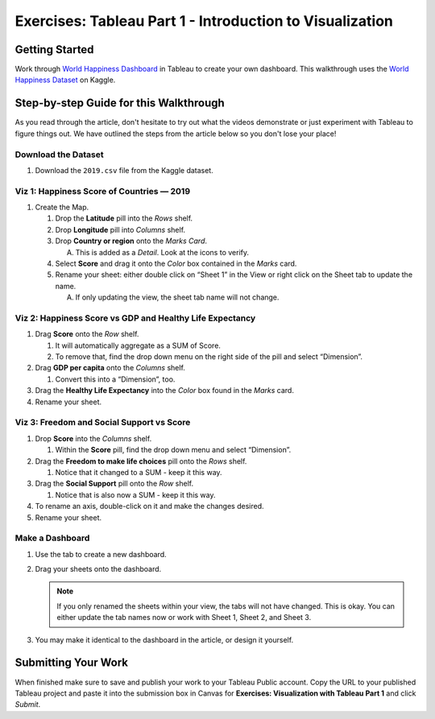 Exercises: Tableau Part 1 - Introduction to Visualization 
=========================================================

Getting Started
---------------

| Work through `World Happiness Dashboard <https://towardsdatascience.com/world-happiness-dashboard-in-tableau-4dc504212288>`__ in Tableau to create your own dashboard. This walkthrough uses the `World Happiness Dataset <https://www.kaggle.com/unsdsn/world-happiness?select=2019.csv>`__ on Kaggle.

Step-by-step Guide for this Walkthrough
-----------------------------------------

| As you read through the article, don't hesitate to try out what the videos demonstrate or just experiment with Tableau to figure things out. We have outlined the steps from the article below so you don't lose your place!


Download the Dataset
^^^^^^^^^^^^^^^^^^^^

#. Download the ``2019.csv`` file from the Kaggle dataset.

Viz 1: Happiness Score of Countries — 2019
^^^^^^^^^^^^^^^^^^^^^^^^^^^^^^^^^^^^^^^^^^

#. Create the Map.
   
   #. Drop the **Latitude** pill into the *Rows* shelf.
   #. Drop **Longitude** pill into *Columns* shelf.
   #. Drop **Country or region** onto the *Marks Card*.
      
      A. This is added as a *Detail*. Look at the icons to verify.
      
   #. Select **Score** and drag it onto the *Color* box contained in the *Marks* card.
   #. Rename your sheet: either double click on “Sheet 1” in the View or right click on the Sheet tab to update the name.
      
      A. If only updating the view, the sheet tab name will not change. 
      
Viz 2: Happiness Score vs GDP and Healthy Life Expectancy
^^^^^^^^^^^^^^^^^^^^^^^^^^^^^^^^^^^^^^^^^^^^^^^^^^^^^^^^^

#. Drag **Score** onto the *Row* shelf.
   
   #. It will automatically aggregate as a SUM of Score.
   #. To remove that, find the drop down menu on the right side of the pill and select “Dimension”.
   
#. Drag **GDP per capita** onto the *Columns* shelf.
   
   #. Convert this into a “Dimension”, too.   
   
#. Drag the **Healthy Life Expectancy** into the *Color* box found in the *Marks* card.
#. Rename your sheet.

Viz 3: Freedom and Social Support vs Score
^^^^^^^^^^^^^^^^^^^^^^^^^^^^^^^^^^^^^^^^^^

#. Drop **Score** into the *Columns* shelf.
   
   #. Within the **Score** pill, find the drop down menu and select “Dimension”.
   
#. Drag the **Freedom to make life choices** pill onto the *Rows* shelf.
   
   #. Notice that it changed to a SUM - keep it this way.
   
#. Drag the **Social Support** pill onto the *Row* shelf.
   
   #. Notice that is also now a SUM - keep it this way.
   
#. To rename an axis, double-click on it and make the changes desired.
#. Rename your sheet.

Make a Dashboard
^^^^^^^^^^^^^^^^

#. Use the tab to create a new dashboard.
#. Drag your sheets onto the dashboard.
   
   .. admonition:: Note
   
      If you only renamed the sheets within your view, the tabs will not have changed.  This is okay.  You can either update the tab names now or work with Sheet 1, Sheet 2, and Sheet 3.  
   
#. You may make it identical to the dashboard in the article, or design it yourself.

Submitting Your Work
--------------------

When finished make sure to save and publish your work to your Tableau Public account. Copy the URL to your published Tableau project and paste it into the submission box in 
Canvas for **Exercises: Visualization with Tableau Part 1** and click *Submit*.

